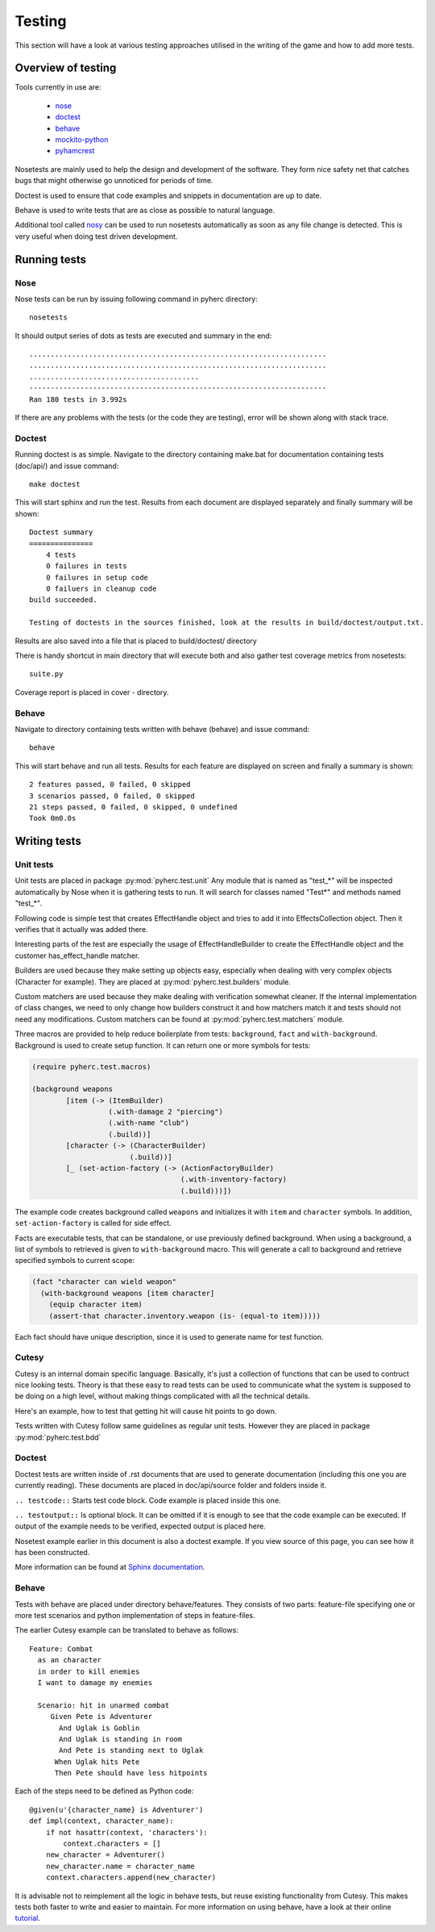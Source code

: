 Testing
*******
This section will have a look at various testing approaches utilised in the
writing of the game and how to add more tests.

Overview of testing
===================
Tools currently in use are:

 * nose_
 * doctest_
 * behave_
 * mockito-python_
 * pyhamcrest_

Nosetests are mainly used to help the design and development of the software.
They form nice safety net that catches bugs that might otherwise go unnoticed
for periods of time.

Doctest is used to ensure that code examples and snippets in documentation are
up to date.

Behave is used to write tests that are as close as possible to natural
language.

Additional tool called nosy_ can be used to run nosetests automatically as 
soon as any file change is detected. This is very useful when doing test
driven development.

Running tests
=============

Nose
----
Nose tests can be run by issuing following command in pyherc directory::

  nosetests
  
It should output series of dots as tests are executed and summary in
the end::

  ......................................................................
  ......................................................................
  ........................................
  ----------------------------------------------------------------------
  Ran 180 tests in 3.992s

If there are any problems with the tests (or the code they are testing),
error will be shown along with stack trace.
  
Doctest
-------
Running doctest is as simple. Navigate to the directory containing make.bat
for documentation containing tests (doc/api/) and issue command::

  make doctest
  
This will start sphinx and run the test. Results from each document are
displayed separately and finally summary will be shown::

  Doctest summary
  ===============
      4 tests
      0 failures in tests
      0 failures in setup code
      0 failuers in cleanup code
  build succeeded.
  
  Testing of doctests in the sources finished, look at the results in build/doctest/output.txt.
  
Results are also saved into a file that is placed to build/doctest/ directory

There is handy shortcut in main directory that will execute both and also
gather test coverage metrics from nosetests::

  suite.py

Coverage report is placed in cover - directory.

Behave
------
Navigate to directory containing tests written with behave (behave) and issue
command::

  behave
  
This will start behave and run all tests. Results for each feature are 
displayed on screen and finally a summary is shown::
      
    2 features passed, 0 failed, 0 skipped
    3 scenarios passed, 0 failed, 0 skipped
    21 steps passed, 0 failed, 0 skipped, 0 undefined
    Took 0m0.0s

Writing tests
=============

Unit tests
----------
Unit tests are placed in package :py:mod:`pyherc.test.unit` Any module that is
named as "test_*" will be inspected automatically by Nose when it is gathering
tests to run. It will search for classes named "Test*" and methods named 
"test_*".

Following code is simple test that creates EffectHandle object and tries to
add it into EffectsCollection object. Then it verifies that it actually was
added there.

.. testcode::

    from pyherc.data.effects import EffectsCollection
    from pyherc.test.builders import EffectHandleBuilder
    from hamcrest import *
    from pyherc.test.matchers import has_effect_handle

    class TestEffectsCollection(object):
    
        def __init__(self):
            super(TestEffectsCollection, self).__init__()
            self.collection = None
    
        def setup(self):
            """
            Setup test case
            """
            self.collection = EffectsCollection()
    
        def test_adding_effect_handle(self):
            """
            Test that effect handle can be added and retrieved
            """
            handle = EffectHandleBuilder().build()

            self.collection.add_effect_handle(handle)

            assert_that(self.collection, has_effect_handle(handle))

    test_class = TestEffectsCollection()
    test_class.setup()
    test_class.test_adding_effect_handle()

Interesting parts of the test are especially the usage of EffectHandleBuilder
to create the EffectHandle object and the customer has_effect_handle matcher.

Builders are used because they make setting up objects easy, especially when
dealing with very complex objects (Character for example). They are placed
at :py:mod:`pyherc.test.builders` module.

Custom matchers are used because they make dealing with verification somewhat 
cleaner. If the internal implementation of class changes, we need to only 
change how builders construct it and how matchers match it and tests should not
need any modifications. Custom matchers can be found at 
:py:mod:`pyherc.test.matchers` module.

Three macros are provided to help reduce boilerplate from tests: ``background``,
``fact`` and ``with-background``. Background is used to create setup function.
It can return one or more symbols for tests:

.. code-block:: hy

    (require pyherc.test.macros)

    (background weapons
            [item (-> (ItemBuilder)
                      (.with-damage 2 "piercing")
                      (.with-name "club")
                      (.build))]
            [character (-> (CharacterBuilder)
                           (.build))]
            [_ (set-action-factory (-> (ActionFactoryBuilder)
                                       (.with-inventory-factory)
                                       (.build)))])

The example code creates background called ``weapons`` and initializes it with
``item`` and ``character`` symbols. In addition, ``set-action-factory`` is
called for side effect.

Facts are executable tests, that can be standalone, or use previously defined
background. When using a background, a list of symbols to retrieved is given
to ``with-background`` macro. This will generate a call to background and
retrieve specified symbols to current scope:

.. code-block:: hy

    (fact "character can wield weapon"
      (with-background weapons [item character]
        (equip character item)
        (assert-that character.inventory.weapon (is- (equal-to item)))))

Each fact should have unique description, since it is used to generate name
for test function.

Cutesy
------
Cutesy is an internal domain specific language. Basically, it's just a 
collection of functions that can be used to contruct nice looking tests. Theory
is that these easy to read tests can be used to communicate what the system
is supposed to be doing on a high level, without making things complicated
with all the technical details.

Here's an example, how to test that getting hit will cause hit points to go
down.

.. testcode::

    from pyherc.test.cutesy import strong, Adventurer
    from pyherc.test.cutesy import weak, Goblin
    from pyherc.test.cutesy import Level

    from pyherc.test.cutesy import place, middle_of
    from pyherc.test.cutesy import right_of
    from pyherc.test.cutesy import make,  hit

    from hamcrest import assert_that
    from pyherc.test.cutesy import has_less_hit_points

    class TestCombatBehaviour():
    
        def test_hitting_reduces_hit_points(self):
            Pete = strong(Adventurer())
            Uglak = weak(Goblin())

            place(Uglak, middle_of(Level()))
            place(Pete, right_of(Uglak))

            make(Uglak, hit(Pete))

            assert_that(Pete, has_less_hit_points())
        
    test = TestCombatBehaviour()
    test.test_hitting_reduces_hit_points()

Tests written with Cutesy follow same guidelines as regular unit tests. However
they are placed in package :py:mod:`pyherc.test.bdd`
    
Doctest
-------
Doctest tests are written inside of .rst documents that are used to generate
documentation (including this one you are currently reading). These documents
are placed in doc/api/source folder and folders inside it.

``.. testcode::`` Starts test code block. Code example is placed inside this
one.

``.. testoutput::`` Is optional block. It can be omitted if it is enough to see
that the code example can be executed. If output of the example needs to be
verified, expected output is placed here.

Nosetest example earlier in this document is also a doctest example. If you
view source of this page, you can see how it has been constructed.

More information can be found at 
`Sphinx documentation <http://sphinx.pocoo.org/ext/doctest.html>`_.

Behave
------
Tests with behave are placed under directory behave/features. They consists of
two parts: feature-file specifying one or more test scenarios and python
implementation of steps in feature-files.

The earlier Cutesy example can be translated to behave as follows::

    Feature: Combat
      as an character
      in order to kill enemies
      I want to damage my enemies
    
      Scenario: hit in unarmed combat
         Given Pete is Adventurer
           And Uglak is Goblin
           And Uglak is standing in room
           And Pete is standing next to Uglak     
          When Uglak hits Pete
          Then Pete should have less hitpoints
          
Each of the steps need to be defined as Python code::

    @given(u'{character_name} is Adventurer')
    def impl(context, character_name):
        if not hasattr(context, 'characters'):
            context.characters = []
        new_character = Adventurer()
        new_character.name = character_name
        context.characters.append(new_character)

It is advisable not to reimplement all the logic in behave tests, but reuse
existing functionality from Cutesy. This makes tests both faster to write and
easier to maintain. For more information on using behave, have a look at their
online tutorial_.
        
.. _nose: https://github.com/nose-devs/nose/
.. _doctest: http://docs.python.org/library/doctest.html
.. _behave: http://pypi.python.org/pypi/behave
.. _mockito-python: http://code.google.com/p/mockito-python/
.. _pyhamcrest: http://pypi.python.org/pypi/PyHamcrest
.. _nosy: http://pypi.python.org/pypi/nosy
.. _tutorial: http://packages.python.org/behave/tutorial.html
